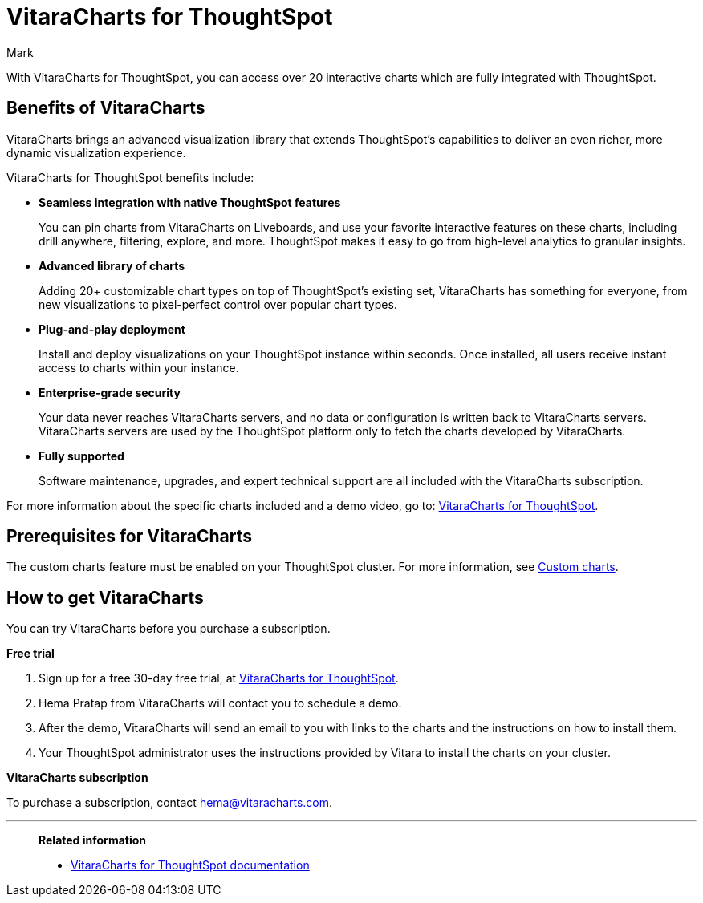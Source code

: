 = VitaraCharts for ThoughtSpot
:last_updated: 12/3/24
:linkattrs:
:experimental:
:author: Mark
:page-layout: default-cloud
:description: With custom charts, you can add your own custom charts to ThoughtSpot.
:jira: SCAL-233534

With VitaraCharts for ThoughtSpot, you can access over 20 interactive charts which are fully integrated with ThoughtSpot.

== Benefits of VitaraCharts

VitaraCharts brings an advanced visualization library that extends ThoughtSpot’s capabilities to deliver an even richer, more dynamic visualization experience.

VitaraCharts for ThoughtSpot benefits include:

* *Seamless integration with native ThoughtSpot features*
+
You can pin charts from VitaraCharts on Liveboards, and use your favorite interactive features on these charts, including drill anywhere, filtering, explore, and more. ThoughtSpot makes it easy to go from high-level analytics to granular insights.

* *Advanced library of charts*
+
Adding 20+ customizable chart types on top of ThoughtSpot’s existing set, VitaraCharts has something for everyone, from new visualizations to pixel-perfect control over popular chart types.

* *Plug-and-play deployment*
+
Install and deploy visualizations on your ThoughtSpot instance within seconds. Once installed, all users receive instant access to charts within your instance.

* *Enterprise-grade security*
+
Your data never reaches VitaraCharts servers, and no data or configuration is written back to VitaraCharts servers. VitaraCharts servers are used by the ThoughtSpot platform only to fetch the charts developed by VitaraCharts.

* *Fully supported*
+
Software maintenance, upgrades, and expert technical support are all included with the VitaraCharts subscription.

For more information about the specific charts included and a demo video, go to: https://www.vitaracharts.com/thoughtspot[VitaraCharts for ThoughtSpot^].

== Prerequisites for VitaraCharts

The custom charts feature must be enabled on your ThoughtSpot cluster. For more information, see xref:chart-custom.adoc[Custom charts].

== How to get VitaraCharts

You can try VitaraCharts before you purchase a subscription.

*Free trial*

. Sign up for a free 30-day free trial, at https://www.vitaracharts.com/thoughtspot[VitaraCharts for ThoughtSpot].
. Hema Pratap from VitaraCharts will contact you to schedule a demo.
. After the demo, VitaraCharts will send an email to you with links to the charts and the instructions on how to install them.
. Your ThoughtSpot administrator uses the instructions provided by Vitara to install the charts on your cluster.

*VitaraCharts subscription*

To purchase a subscription, contact hema@vitaracharts.com.

'''
> **Related information**
>
> * https://tsdocs.vitaracharts.com/[VitaraCharts for ThoughtSpot documentation^]
